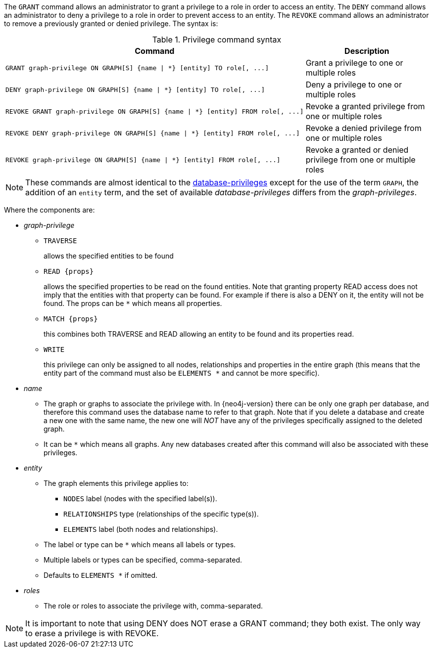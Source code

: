 The `GRANT` command allows an administrator to grant a privilege to a role in order to access an entity.
The `DENY` command allows an administrator to deny a privilege to a role in order to prevent access to an entity.
The `REVOKE` command allows an administrator to remove a previously granted or denied privilege.
The syntax is:

.Privilege command syntax
[options="header", width="100%", cols="3a,2"]
|===
| Command | Description

| [source, cypher]
GRANT graph-privilege ON GRAPH[S] {name \| *} [entity] TO role[, ...]
| Grant a privilege to one or multiple roles

| [source, cypher]
DENY graph-privilege ON GRAPH[S] {name \| *} [entity] TO role[, ...]
| Deny a privilege to one or multiple roles

| [source, cypher]
REVOKE GRANT graph-privilege ON GRAPH[S] {name \| *} [entity] FROM role[, ...]
| Revoke a granted privilege from one or multiple roles

| [source, cypher]
REVOKE DENY graph-privilege ON GRAPH[S] {name \| *} [entity] FROM role[, ...]
| Revoke a denied privilege from one or multiple roles

| [source, cypher]
REVOKE graph-privilege ON GRAPH[S] {name \| *} [entity] FROM role[, ...]
| Revoke a granted or denied privilege from one or multiple roles
|===

[NOTE]
These commands are almost identical to the <<administration-security-administration-introduction, database-privileges>> except for the use of the term `GRAPH`, the addition of an `entity` term, and the set of available _database-privileges_ differs from the _graph-privileges_.

Where the components are:

* _graph-privilege_
** `TRAVERSE`
+
allows the specified entities to be found
+
** `READ +{props}+`
+
allows the specified properties to be read on the found entities.
Note that granting property READ access does not imply that the entities with that property can be found.
For example if there is also a DENY on it, the entity will not be found.
The props can be `+*+` which means all properties.
+
** `MATCH +{props}+`
+
this combines both TRAVERSE and READ allowing an entity to be found and its properties read.
+
** `WRITE`
+
this privilege can only be assigned to all nodes, relationships and properties in the entire graph (this means that the entity part of the command must also be `ELEMENTS +*+` and cannot be more specific).
+
* _name_
** The graph or graphs to associate the privilege with. In {neo4j-version} there can be only one graph per database, and therefore this command uses the database name to refer to that graph.
   Note that if you delete a database and create a new one with the same name, the new one will _NOT_ have any of the privileges specifically assigned to the deleted graph.
** It can be `+*+` which means all graphs.
  Any new databases created after this command will also be associated with these privileges.
* _entity_
** The graph elements this privilege applies to:
*** `NODES` label (nodes with the specified label(s)).
*** `RELATIONSHIPS` type (relationships of the specific type(s)).
*** `ELEMENTS` label (both nodes and relationships).
** The label or type can be `+*+` which means all labels or types.
** Multiple labels or types can be specified, comma-separated.
** Defaults to `ELEMENTS +*+` if omitted.
* _roles_
** The role or roles to associate the privilege with, comma-separated.


NOTE: It is important to note that using DENY does NOT erase a GRANT command; they both exist.
The only way to erase a privilege is with REVOKE.
